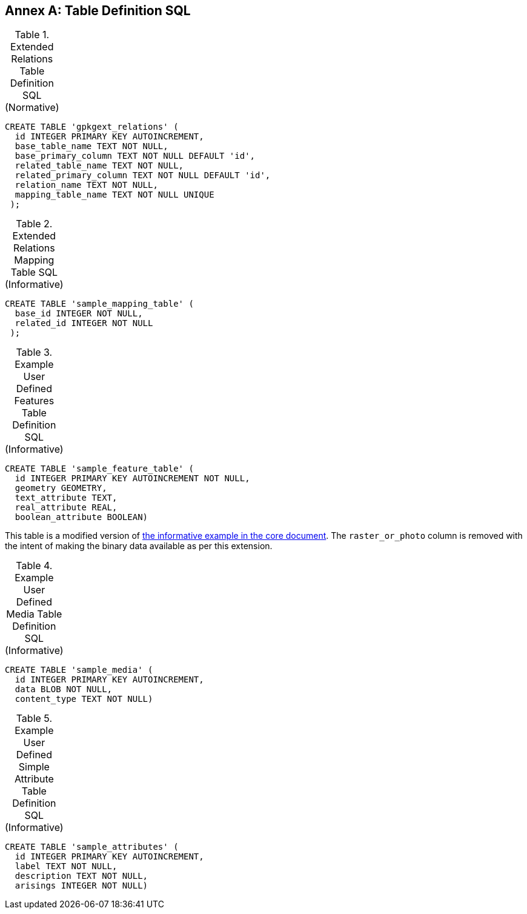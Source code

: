 [appendix]
:appendix-caption: Annex
== Table Definition SQL


[[gpkgext_relations_sql]]
.Extended Relations Table Definition SQL (Normative)
[cols=","]
|=============
|
|=============
[source,sql]
----
CREATE TABLE 'gpkgext_relations' (
  id INTEGER PRIMARY KEY AUTOINCREMENT,
  base_table_name TEXT NOT NULL,
  base_primary_column TEXT NOT NULL DEFAULT 'id',
  related_table_name TEXT NOT NULL,
  related_primary_column TEXT NOT NULL DEFAULT 'id',
  relation_name TEXT NOT NULL,
  mapping_table_name TEXT NOT NULL UNIQUE
 );
----

[[gpkgext_user_defined_mapping_table_sql]]
.Extended Relations Mapping Table SQL (Informative)
[cols=","]
|=============
|
|=============
[source,sql]
----
CREATE TABLE 'sample_mapping_table' (
  base_id INTEGER NOT NULL,
  related_id INTEGER NOT NULL
 );
----

[[gpkg_features_sql]]
.Example User Defined Features Table Definition SQL (Informative)
[cols=","]
|=============
|
|=============
[source,sql]
----
CREATE TABLE 'sample_feature_table' (
  id INTEGER PRIMARY KEY AUTOINCREMENT NOT NULL,
  geometry GEOMETRY,
  text_attribute TEXT,
  real_attribute REAL,
  boolean_attribute BOOLEAN)
----
This table is a modified version of http://www.geopackage.org/spec120/#_sample_feature_table_informative[the informative example in the core document]. The `raster_or_photo` column is removed with the intent of making the binary data available as per this extension.

[[gpkgext_user_defined_media_table_sql]]
.Example User Defined Media Table Definition SQL (Informative)
[cols=","]
|=============
|
|=============
[source,sql]
----
CREATE TABLE 'sample_media' (
  id INTEGER PRIMARY KEY AUTOINCREMENT,
  data BLOB NOT NULL,
  content_type TEXT NOT NULL)
----

[[gpkgext_user_defined_simpleattr_table_sql]]
.Example User Defined Simple Attribute Table Definition SQL (Informative)
[cols=","]
|=============
|
|=============
[source,sql]
----
CREATE TABLE 'sample_attributes' (
  id INTEGER PRIMARY KEY AUTOINCREMENT,
  label TEXT NOT NULL,
  description TEXT NOT NULL,
  arisings INTEGER NOT NULL)
----
